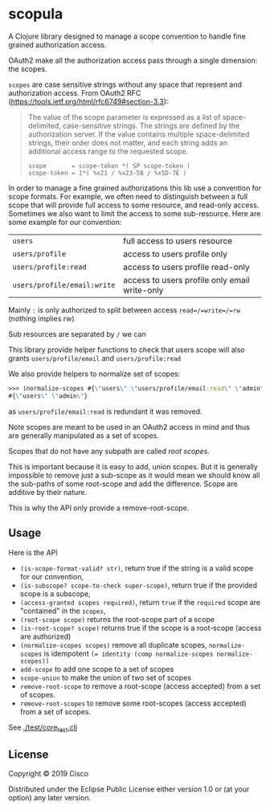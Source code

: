 * scopula

A Clojure library designed to manage a scope convention to handle fine grained
authorization access.

OAuth2 make all the authorization access pass through a single dimension: the
scopes.

=scopes= are case sensitive strings without any space that represent and
authorization access. From OAuth2 RFC
(https://tools.ietf.org/html/rfc6749#section-3.3):

#+begin_quote
The value of the scope parameter is expressed as a list of space-
delimited, case-sensitive strings.  The strings are defined by the
authorization server.  If the value contains multiple space-delimited
strings, their order does not matter, and each string adds an
additional access range to the requested scope.

#+begin_src
scope       = scope-token *( SP scope-token )
scope-token = 1*( %x21 / %x23-5B / %x5D-7E )
#+end_src
#+end_quote


In order to manage a fine grained authorizations this lib use a convention
for scope formats.
For example, we often need to distinguish between a full scope that will provide
full access to some resource, and read-only access.
Sometimes we also want to limit the access to some sub-resource.
Here are some example for our convention:

| =users=                     | full access to users resource                 |
| =users/profile=             | access to users profile only                  |
| =users/profile:read=        | access to users profile read-only             |
| =users/profile/email:write= | access to users profile only email write-only |


Mainly =:= is only authorized to split between access =read=/=write=/=rw=
(nothing implies rw)

Sub resources are separated by =/= we can

This library provide helper functions to check that users scope will also grants
=users/profile/email= and =users/profile:read=

We also provide helpers to normalize set of scopes:

#+begin_src clojure
>>> (normalize-scopes #{\"users\" \"users/profile/email:read\" \"admin\"})
#{\"users\" \"admin\"}
#+end_src

as =users/profile/email:read= is redundant it was removed.

Note scopes are meant to be used in an OAuth2 access in mind and thus
are generally manipulated as a set of scopes.

Scopes that do not have any subpath are called /root scopes/.

This is important because it is easy to add, union scopes.
But it is generally impossible to remove just a sub-scope as it would
mean we should know all the sub-paths of some root-scope and add the difference.
Scope are additive by their nature.

This is why the API only provide a remove-root-scope.

** Usage

Here is the API

- =(is-scope-format-valid? str)=, return true if the string is a valid scope for
  our convention,
- =(is-subscope? scope-to-check super-scope)=, return true if the provided scope
  is a subscope,
- =(access-granted scopes required)=, return =true= if the =required= scope
  are "contained" in the =scopes=,
- =(root-scope scope)= returns the root-scope part of a scope
- =(is-root-scope? scope)= returns true if the scope is a root-scope (access are
  authorized)
- =(normalize-scopes scopes)= remove all duplicate scopes, =normalize-scopes= is
  idempotent ~(= identity (comp normalize-scopes normalize-scopes))~
- =add-scope= to add one scope to a set of scopes
- =scope-union= to make the union of two set of scopes
- =remove-root-scope= to remove a root-scope (access accepted) from a set of scopes.
- =remove-root-scopes= to remove some root-scopes (access accepted) from a set of scopes.

See [[./test/core_test.clj][./test/core_test.clj]]

** License

Copyright © 2019 Cisco

Distributed under the Eclipse Public License either version 1.0 or (at your
option) any later version.
